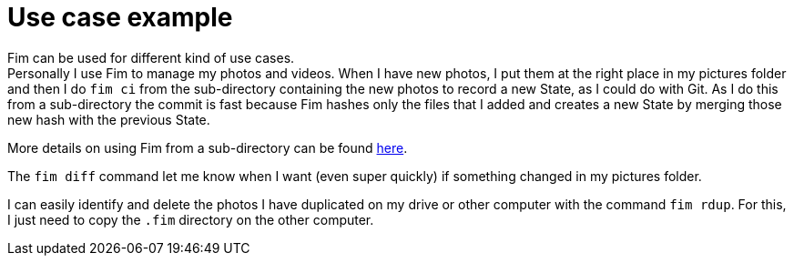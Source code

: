 = Use case example

Fim can be used for different kind of use cases. +
Personally I use Fim to manage my photos and videos.
When I have new photos, I put them at the right place in my pictures folder and then I do `fim&nbsp;ci` from the sub-directory
containing the new photos to record a new State, as I could do with Git.
As I do this from a sub-directory the commit is fast because Fim hashes only the files that I added and creates a new State
by merging those new hash with the previous State.

More details on using Fim from a sub-directory can be found <<faq.adoc#_run_fim_commands_from_a_sub_directory,here>>.

The `fim diff` command let me know when I want (even super quickly) if something changed in my pictures folder.

I can easily identify and delete the photos I have duplicated on my drive or other computer with the command `fim rdup`.
For this, I just need to copy the `.fim` directory on the other computer.

